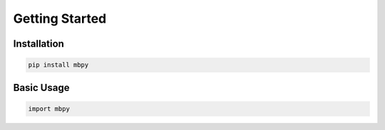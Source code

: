 
Getting Started
==============

Installation
-----------

.. code-block:: bash

    pip install mbpy

Basic Usage
----------

.. code-block:: python

    import mbpy
